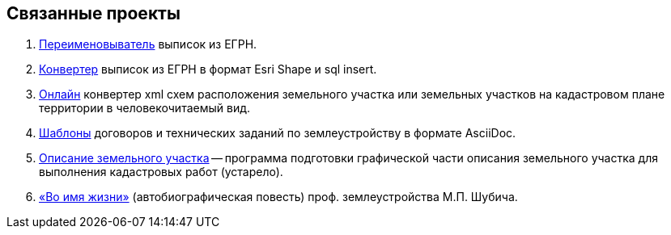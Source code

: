 == Связанные проекты

. https://github.com/gmaFFFFF/extract-renamer[Переименовыватель] выписок из ЕГРН.
. https://github.com/gmaFFFFF/extract-converter[Конвертер] выписок из ЕГРН в формат Esri Shape и sql insert.
. https://plan-kpt-xml2html.sourceforge.io/plan-kpt-xml2html.xhtml[Онлайн] конвертер xml схем расположения земельного участка или земельных участков на кадастровом плане территории в человекочитаемый вид.
. https://github.com/gmaFFFFF/land-management-contracts[Шаблоны] договоров и технических заданий по землеустройству в формате AsciiDoc.
. https://github.com/gmaFFFFF/cadaster-parcel-descr-dwg[Описание земельного участка] -- программа подготовки графической части описания земельного участка для выполнения кадастровых работ (устарело).
. https://github.com/gmaFFFFF/shubich-vo-imja-zhizni/releases[«Во имя жизни»] (автобиографическая повесть) проф. землеустройства М.П. Шубича.
